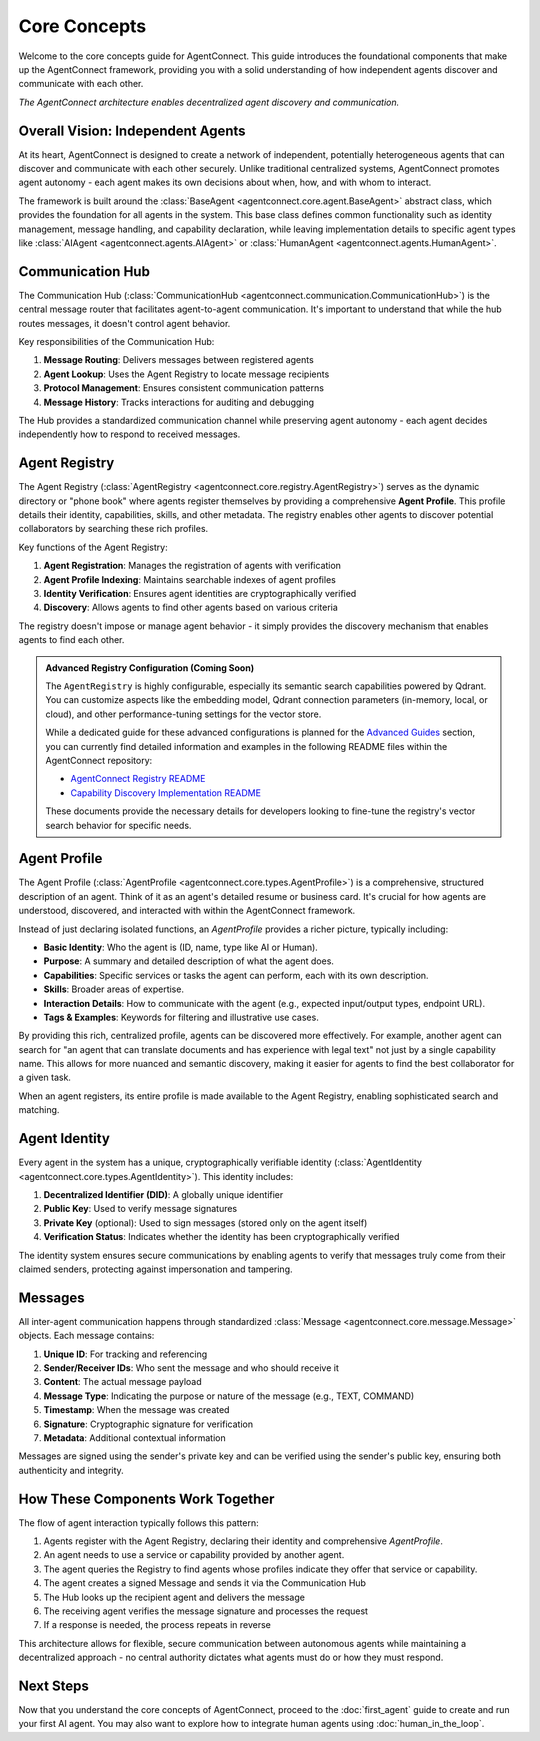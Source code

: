 Core Concepts
============

.. _core_concepts:

Welcome to the core concepts guide for AgentConnect. This guide introduces the foundational components that make up the AgentConnect framework, providing you with a solid understanding of how independent agents discover and communicate with each other.

.. image:: ../_static/architecture_flow.png
   :width: 70%
   :align: center
   :alt: AgentConnect Architecture

*The AgentConnect architecture enables decentralized agent discovery and communication.*

Overall Vision: Independent Agents
----------------------------------

At its heart, AgentConnect is designed to create a network of independent, potentially heterogeneous agents that can discover and communicate with each other securely. Unlike traditional centralized systems, AgentConnect promotes agent autonomy - each agent makes its own decisions about when, how, and with whom to interact.

The framework is built around the :class:`BaseAgent <agentconnect.core.agent.BaseAgent>` abstract class, which provides the foundation for all agents in the system. This base class defines common functionality such as identity management, message handling, and capability declaration, while leaving implementation details to specific agent types like :class:`AIAgent <agentconnect.agents.AIAgent>` or :class:`HumanAgent <agentconnect.agents.HumanAgent>`.

Communication Hub
----------------

The Communication Hub (:class:`CommunicationHub <agentconnect.communication.CommunicationHub>`) is the central message router that facilitates agent-to-agent communication. It's important to understand that while the hub routes messages, it doesn't control agent behavior.

Key responsibilities of the Communication Hub:

1. **Message Routing**: Delivers messages between registered agents
2. **Agent Lookup**: Uses the Agent Registry to locate message recipients
3. **Protocol Management**: Ensures consistent communication patterns
4. **Message History**: Tracks interactions for auditing and debugging

The Hub provides a standardized communication channel while preserving agent autonomy - each agent decides independently how to respond to received messages.

Agent Registry
-------------

The Agent Registry (:class:`AgentRegistry <agentconnect.core.registry.AgentRegistry>`) serves as the dynamic directory or "phone book" where agents register themselves by providing a comprehensive **Agent Profile**. This profile details their identity, capabilities, skills, and other metadata. The registry enables other agents to discover potential collaborators by searching these rich profiles.

Key functions of the Agent Registry:

1. **Agent Registration**: Manages the registration of agents with verification
2. **Agent Profile Indexing**: Maintains searchable indexes of agent profiles
3. **Identity Verification**: Ensures agent identities are cryptographically verified
4. **Discovery**: Allows agents to find other agents based on various criteria

The registry doesn't impose or manage agent behavior - it simply provides the discovery mechanism that enables agents to find each other.

.. admonition:: Advanced Registry Configuration (Coming Soon)
   :class: note

   The ``AgentRegistry`` is highly configurable, especially its semantic search capabilities powered by Qdrant. You can customize aspects like the embedding model, Qdrant connection parameters (in-memory, local, or cloud), and other performance-tuning settings for the vector store.

   While a dedicated guide for these advanced configurations is planned for the `Advanced Guides <advanced/index.html>`_
   section, you can currently find detailed information and examples in the following README files within the AgentConnect repository:

   - `AgentConnect Registry README <https://github.com/AKKI0511/AgentConnect/blob/main/agentconnect/core/registry/README.md>`_
   - `Capability Discovery Implementation README <https://github.com/AKKI0511/AgentConnect/blob/main/agentconnect/core/registry/capability_discovery_impl/README.md>`_

   These documents provide the necessary details for developers looking to fine-tune the registry's vector search behavior for specific needs.

Agent Profile
-------------

The Agent Profile (:class:`AgentProfile <agentconnect.core.types.AgentProfile>`) is a comprehensive, structured description of an agent. Think of it as an agent's detailed resume or business card. It's crucial for how agents are understood, discovered, and interacted with within the AgentConnect framework.

Instead of just declaring isolated functions, an `AgentProfile` provides a richer picture, typically including:

*   **Basic Identity**: Who the agent is (ID, name, type like AI or Human).
*   **Purpose**: A summary and detailed description of what the agent does.
*   **Capabilities**: Specific services or tasks the agent can perform, each with its own description.
*   **Skills**: Broader areas of expertise.
*   **Interaction Details**: How to communicate with the agent (e.g., expected input/output types, endpoint URL).
*   **Tags & Examples**: Keywords for filtering and illustrative use cases.

By providing this rich, centralized profile, agents can be discovered more effectively. For example, another agent can search for "an agent that can translate documents and has experience with legal text" not just by a single capability name. This allows for more nuanced and semantic discovery, making it easier for agents to find the best collaborator for a given task.

When an agent registers, its entire profile is made available to the Agent Registry, enabling sophisticated search and matching.

Agent Identity
-------------

Every agent in the system has a unique, cryptographically verifiable identity (:class:`AgentIdentity <agentconnect.core.types.AgentIdentity>`). This identity includes:

1. **Decentralized Identifier (DID)**: A globally unique identifier
2. **Public Key**: Used to verify message signatures
3. **Private Key** (optional): Used to sign messages (stored only on the agent itself)
4. **Verification Status**: Indicates whether the identity has been cryptographically verified

The identity system ensures secure communications by enabling agents to verify that messages truly come from their claimed senders, protecting against impersonation and tampering.

Messages
-------

All inter-agent communication happens through standardized :class:`Message <agentconnect.core.message.Message>` objects. Each message contains:

1. **Unique ID**: For tracking and referencing
2. **Sender/Receiver IDs**: Who sent the message and who should receive it
3. **Content**: The actual message payload
4. **Message Type**: Indicating the purpose or nature of the message (e.g., TEXT, COMMAND)
5. **Timestamp**: When the message was created
6. **Signature**: Cryptographic signature for verification
7. **Metadata**: Additional contextual information

Messages are signed using the sender's private key and can be verified using the sender's public key, ensuring both authenticity and integrity.

How These Components Work Together
---------------------------------

The flow of agent interaction typically follows this pattern:

1. Agents register with the Agent Registry, declaring their identity and comprehensive `AgentProfile`.
2. An agent needs to use a service or capability provided by another agent.
3. The agent queries the Registry to find agents whose profiles indicate they offer that service or capability.
4. The agent creates a signed Message and sends it via the Communication Hub
5. The Hub looks up the recipient agent and delivers the message
6. The receiving agent verifies the message signature and processes the request
7. If a response is needed, the process repeats in reverse

This architecture allows for flexible, secure communication between autonomous agents while maintaining a decentralized approach - no central authority dictates what agents must do or how they must respond.

Next Steps
----------

Now that you understand the core concepts of AgentConnect, proceed to the :doc:`first_agent` guide to create and run your first AI agent. You may also want to explore how to integrate human agents using :doc:`human_in_the_loop`. 